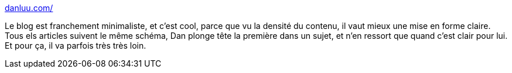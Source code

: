:jbake-type: post
:jbake-status: published
:jbake-title: danluu.com/
:jbake-tags: blog,informatique,science,mathématiques,statistiques,_mois_mai,_année_2020
:jbake-date: 2020-05-28
:jbake-depth: ../
:jbake-uri: shaarli/1590657951000.adoc
:jbake-source: https://nicolas-delsaux.hd.free.fr/Shaarli?searchterm=https%3A%2F%2Fdanluu.com%2F&searchtags=blog+informatique+science+math%C3%A9matiques+statistiques+_mois_mai+_ann%C3%A9e_2020
:jbake-style: shaarli

https://danluu.com/[danluu.com/]

Le blog est franchement minimaliste, et c'est cool, parce que vu la densité du contenu, il vaut mieux une mise en forme claire. Tous els articles suivent le même schéma, Dan plonge tête la première dans un sujet, et n'en ressort que quand c'est clair pour lui. Et pour ça, il va parfois très très loin.
